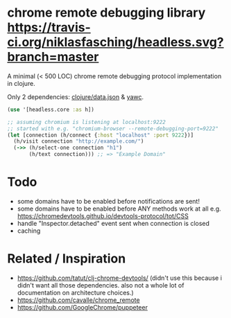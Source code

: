 * chrome remote debugging library [[https://travis-ci.org/niklasfasching/headless.svg?branch=master]]

A minimal (< 500 LOC) chrome remote debugging protocol implementation in clojure.

Only 2 dependencies: [[https://github.com/clojure/data.json][clojure/data.json]] & [[https://github.com/niklasfasching/yawc][yawc]].

#+BEGIN_SRC clojure
(use '[headless.core :as h])

;; assuming chromium is listening at localhost:9222
;; started with e.g. "chromium-browser --remote-debugging-port=9222"
(let [connection (h/connect {:host "localhost" :port 9222})]
  (h/visit connection "http://example.com/")
  (->> (h/select-one connection "h1")
       (h/text connection))) ;; => "Example Domain"
#+END_SRC

* Todo
- some domains have to be enabled before notifications are sent!
- some domains have to be enabled before ANY methods work at all
  e.g. https://chromedevtools.github.io/devtools-protocol/tot/CSS
- handle "Inspector.detached" event sent when connection is closed
- caching

* Related / Inspiration
- https://github.com/tatut/clj-chrome-devtools/ (didn't use this because i didn't want all those dependencies.
  also not a whole lot of documentation on architecture choices.)
- https://github.com/cavalle/chrome_remote
- https://github.com/GoogleChrome/puppeteer

